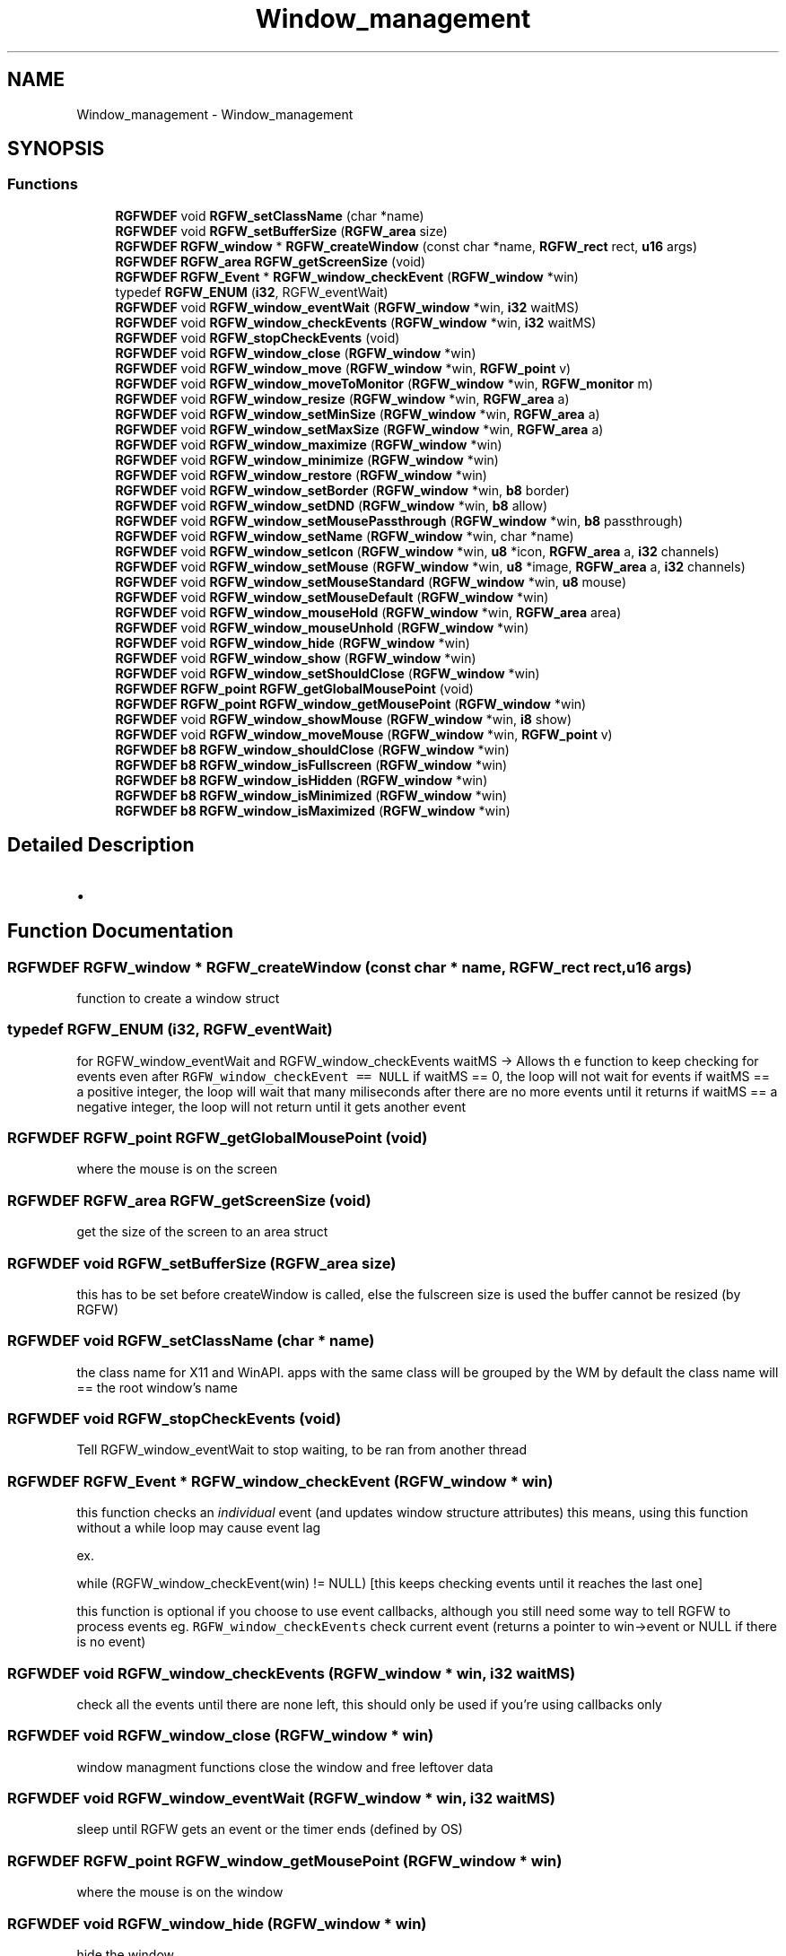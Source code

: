 .TH "Window_management" 3 "Mon Nov 18 2024" "RGFW" \" -*- nroff -*-
.ad l
.nh
.SH NAME
Window_management \- Window_management
.SH SYNOPSIS
.br
.PP
.SS "Functions"

.in +1c
.ti -1c
.RI "\fBRGFWDEF\fP void \fBRGFW_setClassName\fP (char *name)"
.br
.ti -1c
.RI "\fBRGFWDEF\fP void \fBRGFW_setBufferSize\fP (\fBRGFW_area\fP size)"
.br
.ti -1c
.RI "\fBRGFWDEF\fP \fBRGFW_window\fP * \fBRGFW_createWindow\fP (const char *name, \fBRGFW_rect\fP rect, \fBu16\fP args)"
.br
.ti -1c
.RI "\fBRGFWDEF\fP \fBRGFW_area\fP \fBRGFW_getScreenSize\fP (void)"
.br
.ti -1c
.RI "\fBRGFWDEF\fP \fBRGFW_Event\fP * \fBRGFW_window_checkEvent\fP (\fBRGFW_window\fP *win)"
.br
.ti -1c
.RI "typedef \fBRGFW_ENUM\fP (\fBi32\fP, RGFW_eventWait)"
.br
.ti -1c
.RI "\fBRGFWDEF\fP void \fBRGFW_window_eventWait\fP (\fBRGFW_window\fP *win, \fBi32\fP waitMS)"
.br
.ti -1c
.RI "\fBRGFWDEF\fP void \fBRGFW_window_checkEvents\fP (\fBRGFW_window\fP *win, \fBi32\fP waitMS)"
.br
.ti -1c
.RI "\fBRGFWDEF\fP void \fBRGFW_stopCheckEvents\fP (void)"
.br
.ti -1c
.RI "\fBRGFWDEF\fP void \fBRGFW_window_close\fP (\fBRGFW_window\fP *win)"
.br
.ti -1c
.RI "\fBRGFWDEF\fP void \fBRGFW_window_move\fP (\fBRGFW_window\fP *win, \fBRGFW_point\fP v)"
.br
.ti -1c
.RI "\fBRGFWDEF\fP void \fBRGFW_window_moveToMonitor\fP (\fBRGFW_window\fP *win, \fBRGFW_monitor\fP m)"
.br
.ti -1c
.RI "\fBRGFWDEF\fP void \fBRGFW_window_resize\fP (\fBRGFW_window\fP *win, \fBRGFW_area\fP a)"
.br
.ti -1c
.RI "\fBRGFWDEF\fP void \fBRGFW_window_setMinSize\fP (\fBRGFW_window\fP *win, \fBRGFW_area\fP a)"
.br
.ti -1c
.RI "\fBRGFWDEF\fP void \fBRGFW_window_setMaxSize\fP (\fBRGFW_window\fP *win, \fBRGFW_area\fP a)"
.br
.ti -1c
.RI "\fBRGFWDEF\fP void \fBRGFW_window_maximize\fP (\fBRGFW_window\fP *win)"
.br
.ti -1c
.RI "\fBRGFWDEF\fP void \fBRGFW_window_minimize\fP (\fBRGFW_window\fP *win)"
.br
.ti -1c
.RI "\fBRGFWDEF\fP void \fBRGFW_window_restore\fP (\fBRGFW_window\fP *win)"
.br
.ti -1c
.RI "\fBRGFWDEF\fP void \fBRGFW_window_setBorder\fP (\fBRGFW_window\fP *win, \fBb8\fP border)"
.br
.ti -1c
.RI "\fBRGFWDEF\fP void \fBRGFW_window_setDND\fP (\fBRGFW_window\fP *win, \fBb8\fP allow)"
.br
.ti -1c
.RI "\fBRGFWDEF\fP void \fBRGFW_window_setMousePassthrough\fP (\fBRGFW_window\fP *win, \fBb8\fP passthrough)"
.br
.ti -1c
.RI "\fBRGFWDEF\fP void \fBRGFW_window_setName\fP (\fBRGFW_window\fP *win, char *name)"
.br
.ti -1c
.RI "\fBRGFWDEF\fP void \fBRGFW_window_setIcon\fP (\fBRGFW_window\fP *win, \fBu8\fP *icon, \fBRGFW_area\fP a, \fBi32\fP channels)"
.br
.ti -1c
.RI "\fBRGFWDEF\fP void \fBRGFW_window_setMouse\fP (\fBRGFW_window\fP *win, \fBu8\fP *image, \fBRGFW_area\fP a, \fBi32\fP channels)"
.br
.ti -1c
.RI "\fBRGFWDEF\fP void \fBRGFW_window_setMouseStandard\fP (\fBRGFW_window\fP *win, \fBu8\fP mouse)"
.br
.ti -1c
.RI "\fBRGFWDEF\fP void \fBRGFW_window_setMouseDefault\fP (\fBRGFW_window\fP *win)"
.br
.ti -1c
.RI "\fBRGFWDEF\fP void \fBRGFW_window_mouseHold\fP (\fBRGFW_window\fP *win, \fBRGFW_area\fP area)"
.br
.ti -1c
.RI "\fBRGFWDEF\fP void \fBRGFW_window_mouseUnhold\fP (\fBRGFW_window\fP *win)"
.br
.ti -1c
.RI "\fBRGFWDEF\fP void \fBRGFW_window_hide\fP (\fBRGFW_window\fP *win)"
.br
.ti -1c
.RI "\fBRGFWDEF\fP void \fBRGFW_window_show\fP (\fBRGFW_window\fP *win)"
.br
.ti -1c
.RI "\fBRGFWDEF\fP void \fBRGFW_window_setShouldClose\fP (\fBRGFW_window\fP *win)"
.br
.ti -1c
.RI "\fBRGFWDEF\fP \fBRGFW_point\fP \fBRGFW_getGlobalMousePoint\fP (void)"
.br
.ti -1c
.RI "\fBRGFWDEF\fP \fBRGFW_point\fP \fBRGFW_window_getMousePoint\fP (\fBRGFW_window\fP *win)"
.br
.ti -1c
.RI "\fBRGFWDEF\fP void \fBRGFW_window_showMouse\fP (\fBRGFW_window\fP *win, \fBi8\fP show)"
.br
.ti -1c
.RI "\fBRGFWDEF\fP void \fBRGFW_window_moveMouse\fP (\fBRGFW_window\fP *win, \fBRGFW_point\fP v)"
.br
.ti -1c
.RI "\fBRGFWDEF\fP \fBb8\fP \fBRGFW_window_shouldClose\fP (\fBRGFW_window\fP *win)"
.br
.ti -1c
.RI "\fBRGFWDEF\fP \fBb8\fP \fBRGFW_window_isFullscreen\fP (\fBRGFW_window\fP *win)"
.br
.ti -1c
.RI "\fBRGFWDEF\fP \fBb8\fP \fBRGFW_window_isHidden\fP (\fBRGFW_window\fP *win)"
.br
.ti -1c
.RI "\fBRGFWDEF\fP \fBb8\fP \fBRGFW_window_isMinimized\fP (\fBRGFW_window\fP *win)"
.br
.ti -1c
.RI "\fBRGFWDEF\fP \fBb8\fP \fBRGFW_window_isMaximized\fP (\fBRGFW_window\fP *win)"
.br
.in -1c
.SH "Detailed Description"
.PP 

.IP "\(bu" 2

.PP

.SH "Function Documentation"
.PP 
.SS "\fBRGFWDEF\fP \fBRGFW_window\fP * RGFW_createWindow (const char * name, \fBRGFW_rect\fP rect, \fBu16\fP args)"
function to create a window struct 
.SS "typedef RGFW_ENUM (\fBi32\fP, RGFW_eventWait)"
for RGFW_window_eventWait and RGFW_window_checkEvents waitMS -> Allows th e function to keep checking for events even after \fCRGFW_window_checkEvent == NULL\fP if waitMS == 0, the loop will not wait for events if waitMS == a positive integer, the loop will wait that many miliseconds after there are no more events until it returns if waitMS == a negative integer, the loop will not return until it gets another event 
.SS "\fBRGFWDEF\fP \fBRGFW_point\fP RGFW_getGlobalMousePoint (void)"
where the mouse is on the screen 
.SS "\fBRGFWDEF\fP \fBRGFW_area\fP RGFW_getScreenSize (void)"
get the size of the screen to an area struct 
.SS "\fBRGFWDEF\fP void RGFW_setBufferSize (\fBRGFW_area\fP size)"
this has to be set before createWindow is called, else the fulscreen size is used the buffer cannot be resized (by RGFW) 
.SS "\fBRGFWDEF\fP void RGFW_setClassName (char * name)"
the class name for X11 and WinAPI\&. apps with the same class will be grouped by the WM by default the class name will == the root window's name 
.SS "\fBRGFWDEF\fP void RGFW_stopCheckEvents (void)"
Tell RGFW_window_eventWait to stop waiting, to be ran from another thread 
.SS "\fBRGFWDEF\fP \fBRGFW_Event\fP * RGFW_window_checkEvent (\fBRGFW_window\fP * win)"
this function checks an \fIindividual\fP event (and updates window structure attributes) this means, using this function without a while loop may cause event lag
.PP
ex\&.
.PP
while (RGFW_window_checkEvent(win) != NULL) [this keeps checking events until it reaches the last one]
.PP
this function is optional if you choose to use event callbacks, although you still need some way to tell RGFW to process events eg\&. \fCRGFW_window_checkEvents\fP check current event (returns a pointer to win->event or NULL if there is no event) 
.SS "\fBRGFWDEF\fP void RGFW_window_checkEvents (\fBRGFW_window\fP * win, \fBi32\fP waitMS)"
check all the events until there are none left, this should only be used if you're using callbacks only 
.SS "\fBRGFWDEF\fP void RGFW_window_close (\fBRGFW_window\fP * win)"
window managment functions close the window and free leftover data 
.SS "\fBRGFWDEF\fP void RGFW_window_eventWait (\fBRGFW_window\fP * win, \fBi32\fP waitMS)"
sleep until RGFW gets an event or the timer ends (defined by OS) 
.SS "\fBRGFWDEF\fP \fBRGFW_point\fP RGFW_window_getMousePoint (\fBRGFW_window\fP * win)"
where the mouse is on the window 
.SS "\fBRGFWDEF\fP void RGFW_window_hide (\fBRGFW_window\fP * win)"
hide the window 
.SS "\fBRGFWDEF\fP \fBb8\fP RGFW_window_isFullscreen (\fBRGFW_window\fP * win)"
if window is fullscreen'd 
.SS "\fBRGFWDEF\fP \fBb8\fP RGFW_window_isHidden (\fBRGFW_window\fP * win)"
if window is hidden 
.SS "\fBRGFWDEF\fP \fBb8\fP RGFW_window_isMaximized (\fBRGFW_window\fP * win)"
if window is maximized 
.SS "\fBRGFWDEF\fP \fBb8\fP RGFW_window_isMinimized (\fBRGFW_window\fP * win)"
if window is minimized 
.SS "\fBRGFWDEF\fP void RGFW_window_maximize (\fBRGFW_window\fP * win)"
maximize the window size 
.SS "\fBRGFWDEF\fP void RGFW_window_minimize (\fBRGFW_window\fP * win)"
minimize the window (in taskbar (per OS)) 
.SS "\fBRGFWDEF\fP void RGFW_window_mouseHold (\fBRGFW_window\fP * win, \fBRGFW_area\fP area)"

.SS "\fBRGFWDEF\fP void RGFW_window_mouseUnhold (\fBRGFW_window\fP * win)"
stop holding the mouse and let it move freely 
.SS "\fBRGFWDEF\fP void RGFW_window_move (\fBRGFW_window\fP * win, \fBRGFW_point\fP v)"
moves window to a given point 
.PP
\fBParameters\fP
.RS 4
\fIv\fP new pos 
.RE
.PP

.SS "\fBRGFWDEF\fP void RGFW_window_moveMouse (\fBRGFW_window\fP * win, \fBRGFW_point\fP v)"
move the mouse to a set x, y pos 
.SS "\fBRGFWDEF\fP void RGFW_window_moveToMonitor (\fBRGFW_window\fP * win, \fBRGFW_monitor\fP m)"
move to a specific monitor 
.SS "\fBRGFWDEF\fP void RGFW_window_resize (\fBRGFW_window\fP * win, \fBRGFW_area\fP a)"
resize window to a current size/area 
.PP
\fBParameters\fP
.RS 4
\fIwin\fP source window
.br
\fIa\fP new size 
.RE
.PP

.SS "\fBRGFWDEF\fP void RGFW_window_restore (\fBRGFW_window\fP * win)"
restore the window from minimized (per OS) 
.SS "\fBRGFWDEF\fP void RGFW_window_setBorder (\fBRGFW_window\fP * win, \fBb8\fP border)"
if the window should have a border or not (borderless) based on bool value of \fCborder\fP 
.SS "\fBRGFWDEF\fP void RGFW_window_setDND (\fBRGFW_window\fP * win, \fBb8\fP allow)"
turn on / off dnd (RGFW_ALLOW_DND stil must be passed to the window) 
.SS "\fBRGFWDEF\fP void RGFW_window_setIcon (\fBRGFW_window\fP * win, \fBu8\fP * icon, \fBRGFW_area\fP a, \fBi32\fP channels)"
image resized by default sets mouse to bitmap (very simular to RGFW_window_setIcon), image NOT resized by default 
.PP
\fBParameters\fP
.RS 4
\fIwin\fP source window
.br
\fIicon\fP icon bitmap
.br
\fIa\fP width and height of the bitmap
.br
\fIchannels\fP how many channels the bitmap has (rgb : 3, rgba : 4) 
.RE
.PP

.SS "\fBRGFWDEF\fP void RGFW_window_setMaxSize (\fBRGFW_window\fP * win, \fBRGFW_area\fP a)"
set the minimum size a user can extend a window to a given size/area 
.SS "\fBRGFWDEF\fP void RGFW_window_setMinSize (\fBRGFW_window\fP * win, \fBRGFW_area\fP a)"
set the minimum size a user can shrink a window to a given size/area 
.SS "\fBRGFWDEF\fP void RGFW_window_setMouse (\fBRGFW_window\fP * win, \fBu8\fP * image, \fBRGFW_area\fP a, \fBi32\fP channels)"
sets the mouse to a standard API cursor (based on RGFW_MOUSE, as seen at the end of the RGFW_HEADER part of this file) 
.SS "\fBRGFWDEF\fP void RGFW_window_setMouseDefault (\fBRGFW_window\fP * win)"
sets the mouse to the default mouse icon 
.SS "\fBRGFWDEF\fP void RGFW_window_setMousePassthrough (\fBRGFW_window\fP * win, \fBb8\fP passthrough)"
! turn on / off mouse passthrough 
.SS "\fBRGFWDEF\fP void RGFW_window_setMouseStandard (\fBRGFW_window\fP * win, \fBu8\fP mouse)"

.SS "\fBRGFWDEF\fP void RGFW_window_setName (\fBRGFW_window\fP * win, char * name)"
rename window to a given string 
.SS "\fBRGFWDEF\fP void RGFW_window_setShouldClose (\fBRGFW_window\fP * win)"

.SS "\fBRGFWDEF\fP \fBb8\fP RGFW_window_shouldClose (\fBRGFW_window\fP * win)"
if the window should close (RGFW_close was sent or escape was pressed) 
.SS "\fBRGFWDEF\fP void RGFW_window_show (\fBRGFW_window\fP * win)"
show the window 
.SS "\fBRGFWDEF\fP void RGFW_window_showMouse (\fBRGFW_window\fP * win, \fBi8\fP show)"
show the mouse or hide the mouse 
.SH "Author"
.PP 
Generated automatically by Doxygen for RGFW from the source code\&.

